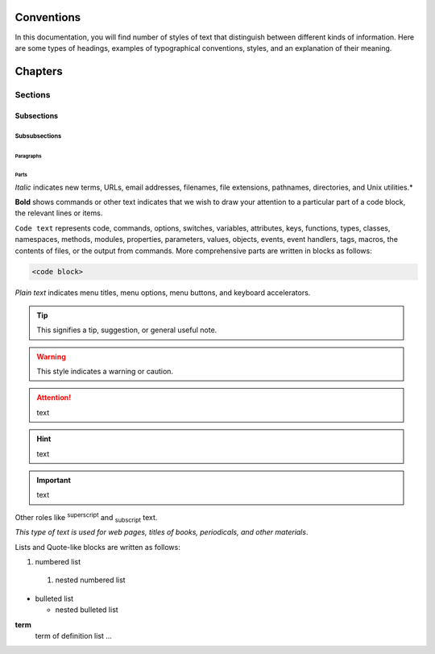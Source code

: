 ***********
Conventions
***********

In this documentation, you will find number of styles of text that distinguish 
between different kinds of information. Here are some types of headings, 
examples of typographical 
conventions, styles, and an explanation of their meaning.

********
Chapters
********

========
Sections
========

-----------
Subsections
-----------

^^^^^^^^^^^^^^
Subsubsections
^^^^^^^^^^^^^^

""""""""""
Paragraphs
""""""""""

#####
Parts
#####

*Italic* indicates new terms, URLs, email addresses, filenames, file extensions, 
pathnames, directories, and Unix utilities.*

**Bold** shows commands or other text indicates that we wish to draw your 
attention to a particular part of a code block, the relevant lines or items.

``Code text`` represents code, commands, options, switches, variables, 
attributes, keys, functions, types, classes, namespaces, methods, modules, 
properties, parameters, values, objects, events, event handlers, tags, macros, 
the contents of files, or the output from commands. More comprehensive
parts are written in blocks as follows: 

.. code::

	<code block>

`Plain text` indicates menu titles, menu options, menu buttons, and keyboard 
accelerators.

.. tip:: This signifies a tip, suggestion, or general useful note.

.. warning:: This style indicates a warning or caution.

.. attention:: text

.. hint:: text

.. important:: text

.. amonition:: text

Other roles like :superscript:`superscript` and :subscript:`subscript` text.

:title-reference:`This type of text is used for web pages, titles of books, periodicals, and other materials`.

Lists and Quote-like blocks are written as follows:

#. numbered list 
  #. nested numbered list

* bulleted list 

  * nested bulleted list

**term**
   term of definition list ...

